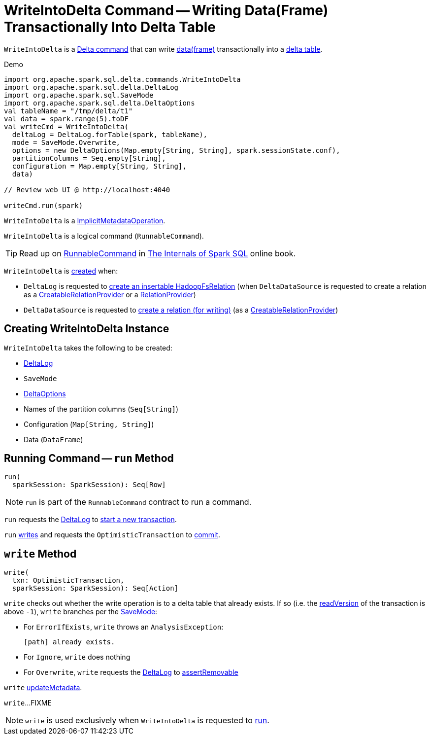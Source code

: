 = [[WriteIntoDelta]] WriteIntoDelta Command -- Writing Data(Frame) Transactionally Into Delta Table

`WriteIntoDelta` is a <<DeltaCommand.adoc#, Delta command>> that can write <<data, data(frame)>> transactionally into a <<deltaLog, delta table>>.

[[demo]]
.Demo
[source, scala]
----
import org.apache.spark.sql.delta.commands.WriteIntoDelta
import org.apache.spark.sql.delta.DeltaLog
import org.apache.spark.sql.SaveMode
import org.apache.spark.sql.delta.DeltaOptions
val tableName = "/tmp/delta/t1"
val data = spark.range(5).toDF
val writeCmd = WriteIntoDelta(
  deltaLog = DeltaLog.forTable(spark, tableName),
  mode = SaveMode.Overwrite,
  options = new DeltaOptions(Map.empty[String, String], spark.sessionState.conf),
  partitionColumns = Seq.empty[String],
  configuration = Map.empty[String, String],
  data)

// Review web UI @ http://localhost:4040

writeCmd.run(spark)
----

[[ImplicitMetadataOperation]]
`WriteIntoDelta` is a <<ImplicitMetadataOperation.adoc#, ImplicitMetadataOperation>>.

[[RunnableCommand]]
`WriteIntoDelta` is a logical command (`RunnableCommand`).

TIP: Read up on https://jaceklaskowski.gitbooks.io/mastering-spark-sql/spark-sql-LogicalPlan-RunnableCommand.html[RunnableCommand] in https://bit.ly/spark-sql-internals[The Internals of Spark SQL] online book.

`WriteIntoDelta` is <<creating-instance, created>> when:

* `DeltaLog` is requested to <<DeltaLog.adoc#createRelation, create an insertable HadoopFsRelation>> (when `DeltaDataSource` is requested to create a relation as a <<DeltaDataSource.adoc#CreatableRelationProvider, CreatableRelationProvider>> or a <<DeltaDataSource.adoc#RelationProvider, RelationProvider>>)

* `DeltaDataSource` is requested to <<DeltaDataSource.adoc#CreatableRelationProvider-createRelation, create a relation (for writing)>> (as a <<DeltaDataSource.adoc#CreatableRelationProvider, CreatableRelationProvider>>)

== [[creating-instance]] Creating WriteIntoDelta Instance

`WriteIntoDelta` takes the following to be created:

* [[deltaLog]] <<DeltaLog.adoc#, DeltaLog>>
* [[mode]] `SaveMode`
* [[options]] <<DeltaOptions.adoc#, DeltaOptions>>
* [[partitionColumns]] Names of the partition columns (`Seq[String]`)
* [[configuration]] Configuration (`Map[String, String]`)
* [[data]] Data (`DataFrame`)

== [[run]] Running Command -- `run` Method

[source, scala]
----
run(
  sparkSession: SparkSession): Seq[Row]
----

NOTE: `run` is part of the `RunnableCommand` contract to run a command.

`run` requests the <<deltaLog, DeltaLog>> to <<DeltaLog.adoc#withNewTransaction, start a new transaction>>.

`run` <<write, writes>> and requests the `OptimisticTransaction` to <<OptimisticTransactionImpl.adoc#commit, commit>>.

== [[write]] `write` Method

[source, scala]
----
write(
  txn: OptimisticTransaction,
  sparkSession: SparkSession): Seq[Action]
----

`write` checks out whether the write operation is to a delta table that already exists. If so (i.e. the <<OptimisticTransactionImpl.adoc#readVersion, readVersion>> of the transaction is above `-1`), `write` branches per the <<mode, SaveMode>>:

* For `ErrorIfExists`, `write` throws an `AnalysisException`:
+
```
[path] already exists.
```

* For `Ignore`, `write` does nothing

* For `Overwrite`, `write` requests the <<deltaLog, DeltaLog>> to <<DeltaLog.adoc#assertRemovable, assertRemovable>>

`write` <<ImplicitMetadataOperation.adoc#updateMetadata, updateMetadata>>.

`write`...FIXME

NOTE: `write` is used exclusively when `WriteIntoDelta` is requested to <<run, run>>.
